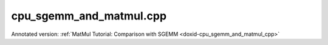 .. index:: pair: example; cpu_sgemm_and_matmul.cpp
.. _doxid-cpu_sgemm_and_matmul_8cpp-example:

cpu_sgemm_and_matmul.cpp
========================

Annotated version: :ref:`MatMul Tutorial: Comparison with SGEMM <doxid-cpu_sgemm_and_matmul_cpp>`



.. ref-code-block:: cpp

	/*******************************************************************************
	* Copyright 2019-2025 Intel Corporation
	*
	* Licensed under the Apache License, Version 2.0 (the "License");
	* you may not use this file except in compliance with the License.
	* You may obtain a copy of the License at
	*
	*     http://www.apache.org/licenses/LICENSE-2.0
	*
	* Unless required by applicable law or agreed to in writing, software
	* distributed under the License is distributed on an "AS IS" BASIS,
	* WITHOUT WARRANTIES OR CONDITIONS OF ANY KIND, either express or implied.
	* See the License for the specific language governing permissions and
	* limitations under the License.
	*******************************************************************************/
	
	
	
	#include <cassert>
	#include <cctype>
	#include <cmath>
	#include <cstdio>
	#include <iostream>
	#include <random>
	#include <stdexcept>
	#include <vector>
	
	#include "oneapi/dnnl/dnnl.hpp"
	
	#include "example_utils.hpp"
	
	using namespace :ref:`dnnl <doxid-namespacednnl>`;
	
	namespace {
	
	void init_vector(std::vector<float> &v) {
	    std::mt19937 gen;
	    std::uniform_real_distribution<float> u(-1, 1);
	
	    for (auto &e : v)
	        e = u(gen);
	}
	
	int compare_vectors(const std::vector<float> &v1, const std::vector<float> &v2,
	        int64_t K, const char *message) {
	    double v1_l2 = 0, diff_l2 = 0;
	    for (size_t n = 0; n < v1.size(); ++n) {
	        float diff = v1[n] - v2[n];
	        v1_l2 += v1[n] * v1[n];
	        diff_l2 += diff * diff;
	    }
	
	    v1_l2 = std::sqrt(v1_l2);
	    diff_l2 = std::sqrt(diff_l2);
	
	    // Finding the reasonable (tight and accurate) threshold is quite difficult
	    // problem.
	    // The implementation testing might also use special data filling to
	    // alleviate issues related to the finite precision arithmetic.
	    // However, in simple cases the machine epsilon multiplied by log(K) should
	    // work reasonably well.
	    const double threshold = std::numeric_limits<float>::epsilon()
	            * std::log(std::max(2., (double)K));
	    bool ok = diff_l2 <= threshold * v1_l2;
	
	    printf("%s\n\tL2 Norms"
	           "\n\t\tReference matrix:%g\n\t\tError:%g\n\t\tRelative_error:%g\n"
	           "\tAccuracy check: %s\n",
	            message, v1_l2, diff_l2, diff_l2 / v1_l2, ok ? "OK" : "FAILED");
	
	    return ok ? 0 : 1;
	}
	
	} // namespace
	
	int number_of_runs = 1;
	float fixed_beta = 0.f;
	
	const :ref:`engine <doxid-structdnnl_1_1engine>` &eng() {
	    static const :ref:`engine <doxid-structdnnl_1_1engine>` eng(:ref:`engine::kind::cpu <doxid-structdnnl_1_1engine_1a2635da16314dcbdb9bd9ea431316bb1aad9747e2da342bdb995f6389533ad1a3d>`, 0);
	    return eng;
	}
	
	// Create a _dynamic_ MatMul primitive that can work with arbitrary shapes
	// and alpha parameters.
	// Warning: current limitation is that beta parameter should be known in
	// advance (use fixed_beta).
	:ref:`matmul <doxid-structdnnl_1_1matmul>` dynamic_matmul_create() {
	    // We assume that beta is known at the primitive creation time
	    float beta = fixed_beta;
	
	    :ref:`memory::dims <doxid-structdnnl_1_1memory_1a7d9f4b6ad8caf3969f436cd9ff27e9bb>` a_shape = {:ref:`DNNL_RUNTIME_DIM_VAL <doxid-group__dnnl__api__memory_1gaa596c5a6102df77a550bad98f0d5cc12>`, :ref:`DNNL_RUNTIME_DIM_VAL <doxid-group__dnnl__api__memory_1gaa596c5a6102df77a550bad98f0d5cc12>`};
	    :ref:`memory::dims <doxid-structdnnl_1_1memory_1a7d9f4b6ad8caf3969f436cd9ff27e9bb>` b_shape = {:ref:`DNNL_RUNTIME_DIM_VAL <doxid-group__dnnl__api__memory_1gaa596c5a6102df77a550bad98f0d5cc12>`, :ref:`DNNL_RUNTIME_DIM_VAL <doxid-group__dnnl__api__memory_1gaa596c5a6102df77a550bad98f0d5cc12>`};
	    :ref:`memory::dims <doxid-structdnnl_1_1memory_1a7d9f4b6ad8caf3969f436cd9ff27e9bb>` c_shape = {:ref:`DNNL_RUNTIME_DIM_VAL <doxid-group__dnnl__api__memory_1gaa596c5a6102df77a550bad98f0d5cc12>`, :ref:`DNNL_RUNTIME_DIM_VAL <doxid-group__dnnl__api__memory_1gaa596c5a6102df77a550bad98f0d5cc12>`};
	
	    :ref:`memory::dims <doxid-structdnnl_1_1memory_1a7d9f4b6ad8caf3969f436cd9ff27e9bb>` a_strides = {:ref:`DNNL_RUNTIME_DIM_VAL <doxid-group__dnnl__api__memory_1gaa596c5a6102df77a550bad98f0d5cc12>`, :ref:`DNNL_RUNTIME_DIM_VAL <doxid-group__dnnl__api__memory_1gaa596c5a6102df77a550bad98f0d5cc12>`};
	    :ref:`memory::dims <doxid-structdnnl_1_1memory_1a7d9f4b6ad8caf3969f436cd9ff27e9bb>` b_strides = {:ref:`DNNL_RUNTIME_DIM_VAL <doxid-group__dnnl__api__memory_1gaa596c5a6102df77a550bad98f0d5cc12>`, :ref:`DNNL_RUNTIME_DIM_VAL <doxid-group__dnnl__api__memory_1gaa596c5a6102df77a550bad98f0d5cc12>`};
	    :ref:`memory::dims <doxid-structdnnl_1_1memory_1a7d9f4b6ad8caf3969f436cd9ff27e9bb>` c_strides = {:ref:`DNNL_RUNTIME_DIM_VAL <doxid-group__dnnl__api__memory_1gaa596c5a6102df77a550bad98f0d5cc12>`, 1};
	
	    :ref:`memory::desc <doxid-structdnnl_1_1memory_1_1desc>` a_md(a_shape, :ref:`memory::data_type::f32 <doxid-structdnnl_1_1memory_1a8e83474ec3a50e08e37af76c8c075dcea512dc597be7ae761876315165dc8bd2e>`, a_strides);
	    :ref:`memory::desc <doxid-structdnnl_1_1memory_1_1desc>` b_md(b_shape, :ref:`memory::data_type::f32 <doxid-structdnnl_1_1memory_1a8e83474ec3a50e08e37af76c8c075dcea512dc597be7ae761876315165dc8bd2e>`, b_strides);
	    :ref:`memory::desc <doxid-structdnnl_1_1memory_1_1desc>` c_md(c_shape, :ref:`memory::data_type::f32 <doxid-structdnnl_1_1memory_1a8e83474ec3a50e08e37af76c8c075dcea512dc597be7ae761876315165dc8bd2e>`, c_strides);
	
	    // Create attributes (to handle alpha dynamically and beta if necessary)
	    :ref:`primitive_attr <doxid-structdnnl_1_1primitive__attr>` attr;
	    attr.:ref:`set_scales_mask <doxid-structdnnl_1_1primitive__attr_1ac3dc9efa6702a5eba6f289f1b3907590>`(:ref:`DNNL_ARG_WEIGHTS <doxid-group__dnnl__api__primitives__common_1gaf279f28c59a807e71a70c719db56c5b3>`, /* mask */ 0);
	    if (beta != 0.f) {
	        :ref:`post_ops <doxid-structdnnl_1_1post__ops>` po;
	        po.:ref:`append_sum <doxid-structdnnl_1_1post__ops_1a74d080df8502bdeb8895a0443433af8c>`(beta);
	        attr.:ref:`set_post_ops <doxid-structdnnl_1_1primitive__attr_1a1850cd1e0c191b12ed4595f7939d3f9b>`(po);
	    }
	
	    // Create a MatMul primitive
	    :ref:`matmul::primitive_desc <doxid-structdnnl_1_1matmul_1_1primitive__desc>` matmul_pd(eng(), a_md, b_md, c_md, attr);
	    return :ref:`matmul <doxid-structdnnl_1_1matmul>`(matmul_pd);
	}
	
	// Execute a _dynamic_ MatMul primitive created earlier. All the parameters are
	// passed at a run-time (except for beta which has to be specified at the
	// primitive creation time due to the current limitation).
	void dynamic_matmul_execute(:ref:`matmul <doxid-structdnnl_1_1matmul>` &matmul_p, char transA, char transB,
	        int64_t M, int64_t N, int64_t K, float alpha, const float *A,
	        int64_t lda, const float *B, int64_t ldb, float beta, float *C,
	        int64_t ldc) {
	    using dims = :ref:`memory::dims <doxid-structdnnl_1_1memory_1a7d9f4b6ad8caf3969f436cd9ff27e9bb>`;
	
	    if (beta != fixed_beta)
	        throw std::logic_error("Run-time beta is not yet supported.");
	
	    // Translate transA and transB
	    dims a_strides = tolower(transA) == 'n' ? dims {lda, 1} : dims {1, lda};
	    dims b_strides = tolower(transB) == 'n' ? dims {ldb, 1} : dims {1, ldb};
	
	    // Wrap raw pointers into oneDNN memories (with proper shapes)
	    :ref:`memory <doxid-structdnnl_1_1memory>` A_m({{M, K}, :ref:`memory::data_type::f32 <doxid-structdnnl_1_1memory_1a8e83474ec3a50e08e37af76c8c075dcea512dc597be7ae761876315165dc8bd2e>`, a_strides}, eng(), (void *)A);
	    :ref:`memory <doxid-structdnnl_1_1memory>` B_m({{K, N}, :ref:`memory::data_type::f32 <doxid-structdnnl_1_1memory_1a8e83474ec3a50e08e37af76c8c075dcea512dc597be7ae761876315165dc8bd2e>`, b_strides}, eng(), (void *)B);
	    :ref:`memory <doxid-structdnnl_1_1memory>` C_m({{M, N}, :ref:`memory::data_type::f32 <doxid-structdnnl_1_1memory_1a8e83474ec3a50e08e37af76c8c075dcea512dc597be7ae761876315165dc8bd2e>`, {ldc, 1}}, eng(), (void *)C);
	
	    // Prepare oneDNN memory for alpha
	    :ref:`memory <doxid-structdnnl_1_1memory>` alpha_m({{1}, :ref:`memory::data_type::f32 <doxid-structdnnl_1_1memory_1a8e83474ec3a50e08e37af76c8c075dcea512dc597be7ae761876315165dc8bd2e>`, {1}}, eng(), &alpha);
	
	    // Execute the MatMul primitive
	    :ref:`stream <doxid-structdnnl_1_1stream>` s(eng());
	    matmul_p.:ref:`execute <doxid-structdnnl_1_1primitive_1a2c112f2449a18a87310dee2ecd8c64eb>`(s,
	            {{:ref:`DNNL_ARG_SRC <doxid-group__dnnl__api__primitives__common_1gac37ad67b48edeb9e742af0e50b70fe09>`, A_m}, {:ref:`DNNL_ARG_WEIGHTS <doxid-group__dnnl__api__primitives__common_1gaf279f28c59a807e71a70c719db56c5b3>`, B_m}, {:ref:`DNNL_ARG_DST <doxid-group__dnnl__api__primitives__common_1ga3ca217e4a06d42a0ede3c018383c388f>`, C_m},
	                    {:ref:`DNNL_ARG_ATTR_SCALES <doxid-group__dnnl__api__primitives__common_1ga7f52f0ef5ceb99e163f3ba7f83c18aed>` | :ref:`DNNL_ARG_WEIGHTS <doxid-group__dnnl__api__primitives__common_1gaf279f28c59a807e71a70c719db56c5b3>`, alpha_m}});
	    s.wait();
	}
	
	void sgemm_and_matmul_with_params(char transA, char transB, int64_t M,
	        int64_t N, int64_t K, float alpha, float beta) {
	    if (beta != fixed_beta)
	        throw std::logic_error("Run-time beta is not yet supported.");
	
	    // Allocate and initialize matrices
	    std::vector<float> A(M * K);
	    init_vector(A);
	
	    std::vector<float> B(K * N);
	    init_vector(B);
	
	    std::vector<float> C_sgemm(M * N);
	    init_vector(C_sgemm);
	
	    std::vector<float> C_dynamic_matmul = C_sgemm;
	
	    // Prepare leading dimensions
	    int64_t lda = tolower(transA) == 'n' ? K : M;
	    int64_t ldb = tolower(transB) == 'n' ? N : K;
	    int64_t ldc = N;
	
	    // 1. Execute sgemm
	    for (int run = 0; run < number_of_runs; ++run)
	        :ref:`dnnl_sgemm <doxid-group__dnnl__api__blas_1ga75ee119765bdac249200fda42c0617f8>`(transA, transB, M, N, K, alpha, A.data(), lda, B.data(), ldb,
	                beta, C_sgemm.data(), ldc);
	
	    // 2.a Create dynamic MatMul
	    auto dynamic_matmul = dynamic_matmul_create();
	    // 2.b Execute
	    for (int run = 0; run < number_of_runs; ++run)
	        dynamic_matmul_execute(dynamic_matmul, transA, transB, M, N, K, alpha,
	                A.data(), lda, B.data(), ldb, beta, C_dynamic_matmul.data(),
	                ldc);
	
	    int rc = 0;
	    rc |= compare_vectors(
	            C_sgemm, C_dynamic_matmul, K, "Compare SGEMM vs dynamic MatMul");
	    if (rc) throw std::logic_error("The resulting matrices diverged too much.");
	}
	
	void sgemm_and_matmul() {
	    sgemm_and_matmul_with_params('N', 'T', 10, 20, 30, 1.1f, fixed_beta);
	}
	
	int main(int argc, char **argv) {
	    return handle_example_errors({:ref:`engine::kind::cpu <doxid-structdnnl_1_1engine_1a2635da16314dcbdb9bd9ea431316bb1aad9747e2da342bdb995f6389533ad1a3d>`}, sgemm_and_matmul);
	}
